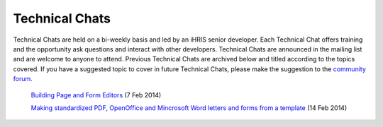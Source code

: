 Technical Chats
===============

Technical Chats are held on a bi-weekly basis and led by an iHRIS senior developer. Each Technical Chat offers training and the opportunity ask questions and interact with other developers. Technical Chats are announced in the mailing list and are welcome to anyone to attend. Previous Technical Chats are archived below and titled according to the topics covered. If you have a suggested topic to cover in future Technical Chats, please make the suggestion to the  `community forum. <http://www.ihris.org/community-support/>`_ 

 `Building Page and Form Editors <http://notes.ihris.org/p/AutoFormViewBuilder>`_  (7 Feb 2014)

 `Making standardized PDF, OpenOffice and Mincrosoft Word letters and forms from a template <http://notes.ihris.org/p/UsingTemplates>`_  (14 Feb 2014)

